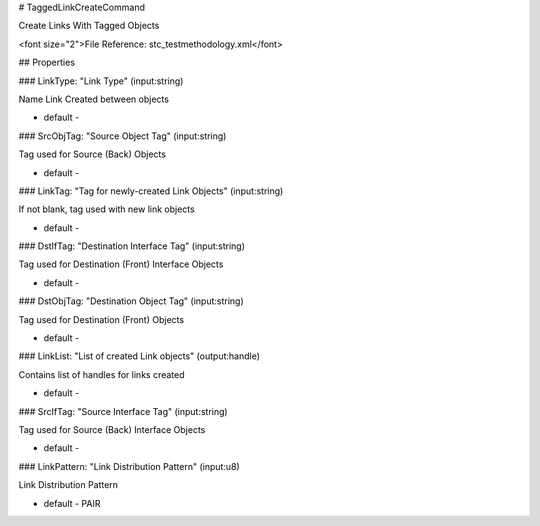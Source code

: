 # TaggedLinkCreateCommand

Create Links With Tagged Objects

<font size="2">File Reference: stc_testmethodology.xml</font>

## Properties

### LinkType: "Link Type" (input:string)

Name Link Created between objects

* default - 
### SrcObjTag: "Source Object Tag" (input:string)

Tag used for Source (Back) Objects

* default - 
### LinkTag: "Tag for newly-created Link Objects" (input:string)

If not blank, tag used with new link objects 

* default - 
### DstIfTag: "Destination Interface Tag" (input:string)

Tag used for Destination (Front) Interface Objects

* default - 
### DstObjTag: "Destination Object Tag" (input:string)

Tag used for Destination (Front) Objects

* default - 
### LinkList: "List of created Link objects" (output:handle)

Contains list of handles for links created

* default - 
### SrcIfTag: "Source Interface Tag" (input:string)

Tag used for Source (Back) Interface Objects

* default - 
### LinkPattern: "Link Distribution Pattern" (input:u8)

Link Distribution Pattern

* default - PAIR
